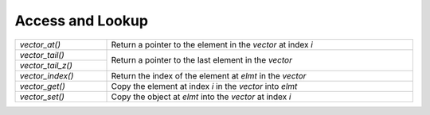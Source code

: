 Access and Lookup
=================

.. table::
   :widths: auto
   :width: 100%
   :align: left

   +-------------------+-------------------------------------------------------+
   | `vector_at()`     | Return a pointer to the element in the *vector* at    |
   |                   | index *i*                                             |
   +-------------------+-------------------------------------------------------+
   | `vector_tail()`   | Return a pointer to the last element in the *vector*  |
   +-------------------+                                                       |
   | `vector_tail_z()` |                                                       |
   +-------------------+-------------------------------------------------------+
   | `vector_index()`  | Return the index of the element at *elmt* in the      |
   |                   | *vector*                                              |
   +-------------------+-------------------------------------------------------+
   | `vector_get()`    | Copy the element at index *i* in the *vector* into    |
   |                   | *elmt*                                                |
   +-------------------+-------------------------------------------------------+
   | `vector_set()`    | Copy the object at *elmt* into the *vector* at index  |
   |                   | *i*                                                   |
   +-------------------+-------------------------------------------------------+

.. autoaeratefunction:: vector_at
.. autoaeratefunction:: vector_tail
.. autoaeratefunction:: vector_tail_z
.. autoaeratefunction:: vector_index
.. autoaeratefunction:: vector_get
.. autoaeratefunction:: vector_set
